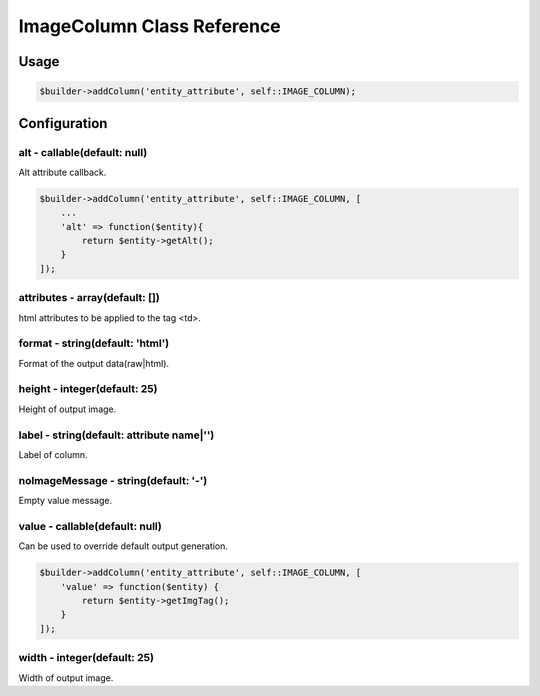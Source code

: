 ImageColumn Class Reference
============================

Usage
-----

.. code-block:: php

    $builder->addColumn('entity_attribute', self::IMAGE_COLUMN);

Configuration
-------------

alt - callable(default: null)
~~~~~~~~~~~~~~~~~~~~~~~~~
Alt attribute callback.

.. code-block:: php

    $builder->addColumn('entity_attribute', self::IMAGE_COLUMN, [
        ...
        'alt' => function($entity){
            return $entity->getAlt();
        }
    ]);

attributes - array(default: [])
~~~~~~~~~~~~~~~~~~~~~~~~~~~~~~~
html attributes to be applied to the tag <td>.

format - string(default: 'html')
~~~~~~~~~~~~~~~~~~~~~~~~~~~~~~~
Format of the output data(raw|html).

height - integer(default: 25)
~~~~~~~~~~~~~~~~~~~~~~~~~~~~~
Height of output image.

label - string(default: attribute name|'')
~~~~~~~~~~~~~~~~~~~~~~~~~~~~~~~~~~~~~~~~~~
Label of column.

noImageMessage - string(default: '-')
~~~~~~~~~~~~~~~~~~~~~~~~~~~~~~~~~~~~~
Empty value message.

value - callable(default: null)
~~~~~~~~~~~~~~~~~~~~~~~~~~~~~~~
Can be used to override default output generation.

.. code-block:: php

    $builder->addColumn('entity_attribute', self::IMAGE_COLUMN, [
        'value' => function($entity) {
            return $entity->getImgTag();
        }
    ]);

width - integer(default: 25)
~~~~~~~~~~~~~~~~~~~~~~~~~~~~
Width of output image.
